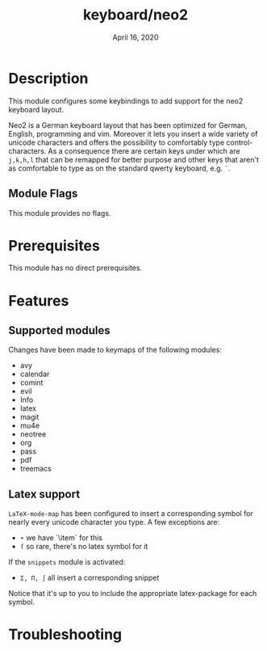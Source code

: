 #+TITLE:   keyboard/neo2
#+DATE:    April 16, 2020

* Description
This module configures some keybindings to add support for the neo2 keyboard layout.

Neo2 is a German keyboard layout that has been optimized for German, English,
programming and vim. Moreover it lets you insert a wide variety of unicode
characters and offers the possibility to comfortably type control-characters.
As a consequence there are certain keys under which
are =j,k,h,l= that can be remapped for better purpose and other keys that
aren't as comfortable to type as on the standard qwerty keyboard, e.g. =`=.

** Module Flags
This module provides no flags.

* Prerequisites
This module has no direct prerequisites.

* Features
** Supported modules
Changes have been made to keymaps of the following modules:
- avy
- calendar
- comint
- evil
- Info
- latex
- magit
- mu4e
- neotree
- org
- pass
- pdf
- treemacs
** Latex support
=LaTeX-mode-map= has been configured to insert a corresponding symbol for
nearly every unicode character you type. A few exceptions are:
- =‣= we have `\item` for this
- =ſ= so rare, there's no latex symbol for it

If the =snippets= module is activated:
- =Σ, Π, ∫= all insert a corresponding snippet

Notice that it's up to you to include the appropriate latex-package for each symbol.

* Troubleshooting
